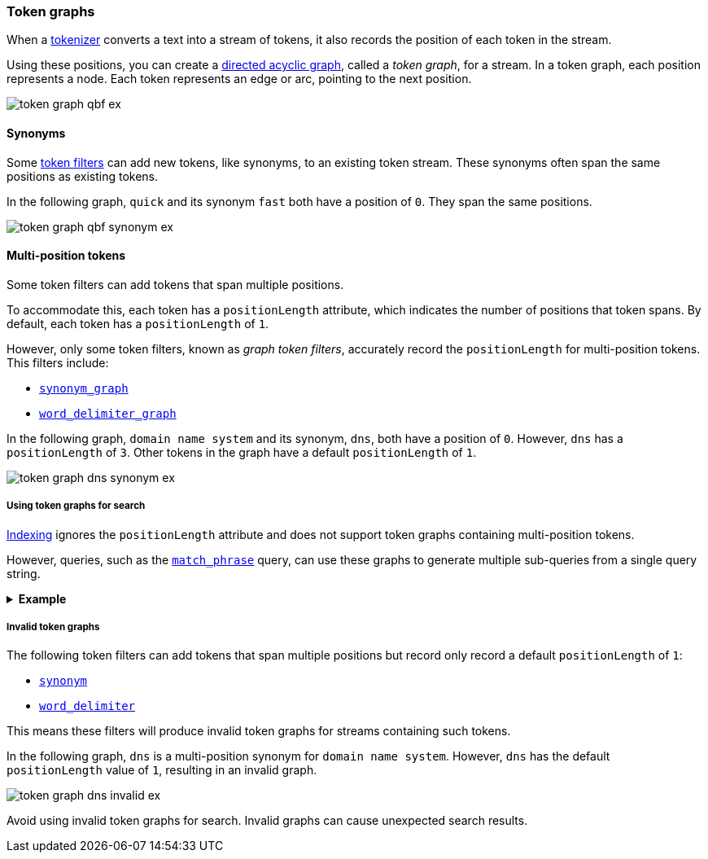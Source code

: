 [[token-graphs]]
=== Token graphs

When a <<analyzer-anatomy-tokenizer,tokenizer>> converts a text into a stream of
tokens, it also records the position of each token in the stream.

Using these positions, you can create a
https://en.wikipedia.org/wiki/Directed_acyclic_graph[directed acyclic graph],
called a _token graph_, for a stream. In a token graph, each position represents
a node. Each token represents an edge or arc, pointing to the next position.

image::images/analysis/token-graph-qbf-ex.svg[align="center"]

[[token-graphs-synonyms]]
==== Synonyms

Some <<analyzer-anatomy-token-filters,token filters>> can add new tokens, like
synonyms, to an existing token stream. These synonyms often span the same
positions as existing tokens.

In the following graph, `quick` and its synonym `fast` both have a position of
`0`. They span the same positions.

image::images/analysis/token-graph-qbf-synonym-ex.svg[align="center"]

[[token-graphs-multi-position-tokens]]
==== Multi-position tokens

Some token filters can add tokens that span multiple positions. 

To accommodate this, each token has a `positionLength` attribute, which
indicates the number of positions that token spans. By default, each token has a
`positionLength` of `1`.

However, only some token filters, known as _graph token filters_, accurately
record the `positionLength` for multi-position tokens. This filters include:

* <<analysis-synonym-graph-tokenfilter,`synonym_graph`>>
* <<analysis-word-delimiter-graph-tokenfilter,`word_delimiter_graph`>>

In the following graph, `domain name system` and its synonym, `dns`, both have a
position of `0`. However, `dns` has a `positionLength` of `3`. Other tokens in
the graph have a default `positionLength` of `1`.

image::images/analysis/token-graph-dns-synonym-ex.svg[align="center"]

[[token-graphs-token-graphs-search]]
===== Using token graphs for search 

<<analysis-index-search-time,Indexing>> ignores the `positionLength` attribute
and does not support token graphs containing multi-position tokens.

However, queries, such as the <<query-dsl-match-query-phrase,`match_phrase`>>
query, can use these graphs to generate multiple sub-queries from a single query
string.

.*Example*
[%collapsible]
====

A user runs a search for the following phrase using the `match_phrase` query:

`domain name system is fragile`

During <<analysis-index-search-time,search analysis>>, `dns`, a synonym for
`domain name system`, is added to the query string's token stream. The `dns`
token has a `positionLength` of `3`.

image::images/analysis/token-graph-dns-synonym-ex.svg[align="center"]

The `match_phrase` query uses this graph to generate sub-queries for the
following phrases:

[source,text]
------
dns is fragile
domain name system is fragile
------

This means the query matches documents containing either `dns is fragile` _or_
`domain name system is fragile`.
====

[[token-graphs-invalid-token-graphs]]
===== Invalid token graphs

The following token filters can add tokens that span multiple positions but
record only record a default `positionLength` of `1`:

* <<analysis-synonym-tokenfilter,`synonym`>>
* <<analysis-word-delimiter-tokenfilter,`word_delimiter`>>

This means these filters will produce invalid token graphs for streams
containing such tokens.

In the following graph, `dns` is a multi-position synonym for `domain name
system`. However, `dns` has the default `positionLength` value of `1`, resulting
in an invalid graph.

image::images/analysis/token-graph-dns-invalid-ex.svg[align="center"]

Avoid using invalid token graphs for search. Invalid graphs can cause unexpected
search results.